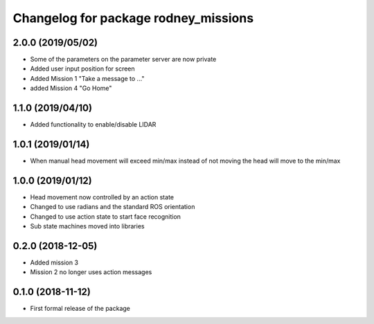 ^^^^^^^^^^^^^^^^^^^^^^^^^^^^^^
Changelog for package rodney_missions
^^^^^^^^^^^^^^^^^^^^^^^^^^^^^^

2.0.0 (2019/05/02)
------------------
* Some of the parameters on the parameter server are now private
* Added user input position for screen
* Added Mission 1 "Take a message to ..."
* added Mission 4 "Go Home"

1.1.0 (2019/04/10)
------------------
* Added functionality to enable/disable LIDAR

1.0.1 (2019/01/14)
------------------
* When manual head movement will exceed min/max instead of not moving the head will move to the min/max

1.0.0 (2019/01/12)
------------------
* Head movement now controlled by an action state
* Changed to use radians and the standard ROS orientation
* Changed to use action state to start face recognition
* Sub state machines moved into libraries

0.2.0 (2018-12-05)
------------------
* Added mission 3
* Mission 2 no longer uses action messages

0.1.0 (2018-11-12)
------------------
* First formal release of the package
